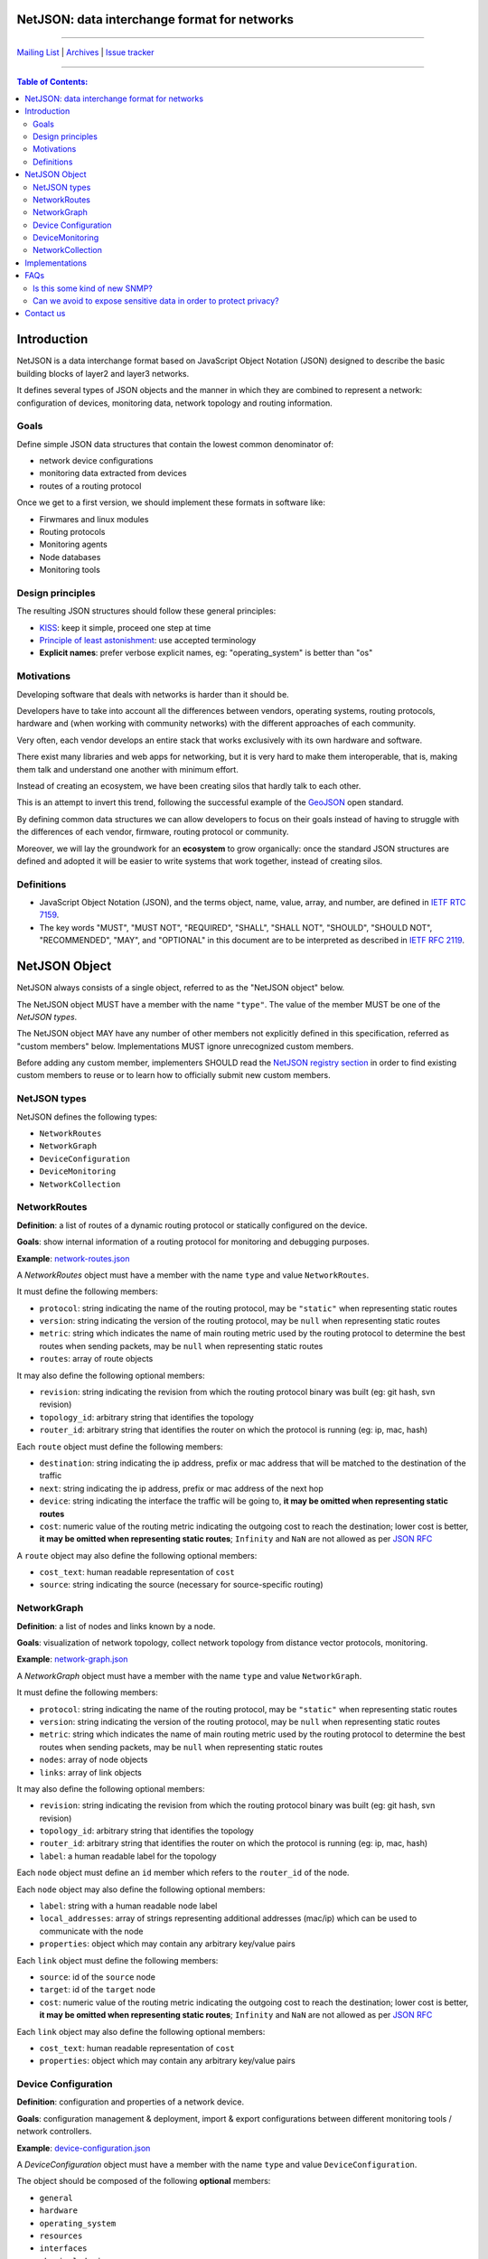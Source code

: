 NetJSON: data interchange format for networks
=============================================

.. image:: https://raw.githubusercontent.com/interop-dev/netjson/master/static/netjson-logo.png
  :alt: NetJSON

------------

`Mailing List`_ | `Archives`_ | `Issue tracker`_

------------

.. _Mailing List: https://lists.funkfeuer.at/mailman/listinfo/interop-dev
.. _Archives: https://lists.funkfeuer.at/pipermail/interop-dev/
.. _Issue tracker: https://github.com/interop-dev/netjson/issues

.. contents:: **Table of Contents**:
   :backlinks: none
   :depth: 3

Introduction
============

NetJSON is a data interchange format based on JavaScript Object Notation (JSON)
designed to describe the basic building blocks of layer2 and layer3 networks.

It defines several types of JSON objects and the manner in which they are combined
to represent a network: configuration of devices, monitoring data, network
topology and routing information.

Goals
-----

Define simple JSON data structures that contain the lowest common denominator of:

* network device configurations
* monitoring data extracted from devices
* routes of a routing protocol

Once we get to a first version, we should implement these formats in software like:

* Firwmares and linux modules
* Routing protocols
* Monitoring agents
* Node databases
* Monitoring tools

Design principles
-----------------

The resulting JSON structures should follow these general principles:

* `KISS`_: keep it simple, proceed one step at time
* `Principle of least astonishment`_: use accepted terminology
* **Explicit names**: prefer verbose explicit names, eg: "operating_system"
  is better than "os"

.. _KISS: http://en.wikipedia.org/wiki/KISS_principle
.. _Principle of least astonishment: http://en.wikipedia.org/wiki/Principle_of_least_astonishment

Motivations
-----------

Developing software that deals with networks is harder than it should be.

Developers have to take into account all the differences between vendors,
operating systems, routing protocols, hardware and (when working with
community networks) with the different approaches of each community.

Very often, each vendor develops an entire stack that works exclusively with its
own hardware and software.

There exist many libraries and web apps for networking, but it is very hard to
make them interoperable, that is, making them talk and understand one another
with minimum effort.

Instead of creating an ecosystem, we have been creating silos that hardly talk
to each other.

This is an attempt to invert this trend, following the successful example
of the `GeoJSON`_ open standard.

By defining common data structures we can allow developers to focus on their goals
instead of having to struggle with the differences of each vendor, firmware,
routing protocol or community.

Moreover, we will lay the groundwork for an **ecosystem** to grow organically:
once the standard JSON structures are defined and adopted it will be easier to
write systems that work together, instead of creating silos.

.. _GeoJSON: http://en.wikipedia.org/wiki/GeoJSON

Definitions
-----------

* JavaScript Object Notation (JSON), and the terms object, name, value, array,
  and number, are defined in `IETF RTC 7159`_.

* The key words "MUST", "MUST NOT", "REQUIRED", "SHALL", "SHALL NOT", "SHOULD",
  "SHOULD NOT", "RECOMMENDED", "MAY", and "OPTIONAL" in this document are to be
  interpreted as described in `IETF RFC 2119`_.

.. _IETF RTC 7159: https://tools.ietf.org/html/rfc7159
.. _IETF RFC 2119: https://tools.ietf.org/html/rfc2119

NetJSON Object
==============

NetJSON always consists of a single object, referred to as the "NetJSON object"
below.

The NetJSON object MUST have a member with the name ``"type"``. The value of the
member MUST be one of the *NetJSON types*.

The NetJSON object MAY have any number of other members not explicitly defined
in this specification, referred as "custom members" below.
Implementations MUST ignore unrecognized custom members.

Before adding any custom member, implementers SHOULD read the
`NetJSON registry section <https://github.com/interop-dev/netjson/blob/master/registry.rst>`__
in order to find existing custom members to reuse or to learn how to officially
submit new custom members.

NetJSON types
-------------

NetJSON defines the following types:

* ``NetworkRoutes``
* ``NetworkGraph``
* ``DeviceConfiguration``
* ``DeviceMonitoring``
* ``NetworkCollection``

NetworkRoutes
-------------

**Definition**: a list of routes of a dynamic routing protocol or statically
configured on the device.

**Goals**: show internal information of a routing protocol for monitoring and
debugging purposes.

**Example**: `network-routes.json`_

A *NetworkRoutes* object must have a member with the name ``type`` and value ``NetworkRoutes``.

It must define the following members:

* ``protocol``: string indicating the name of the routing protocol, may be ``"static"`` when representing static routes
* ``version``: string indicating the version of the routing protocol, may be ``null`` when representing static routes
* ``metric``: string which indicates the name of main routing metric used by the routing protocol to determine the best routes when sending packets, may be ``null`` when representing static routes
* ``routes``: array of route objects

It may also define the following optional members:

* ``revision``: string indicating the revision from which the routing protocol binary was built (eg: git hash, svn revision)
* ``topology_id``: arbitrary string that identifies the topology
* ``router_id``: arbitrary string that identifies the router on which the protocol is running (eg: ip, mac, hash)

Each ``route`` object must define the following members:

* ``destination``: string indicating the ip address, prefix or mac address that will be matched to the destination of the traffic
* ``next``: string indicating the ip address, prefix or mac address of the next hop
* ``device``: string indicating the interface the traffic will be going to, **it may be omitted when representing static routes**
* ``cost``: numeric value of the routing metric indicating the outgoing cost to reach the destination; lower cost is better, **it may be omitted when representing static routes**; ``Infinity`` and ``NaN`` are not allowed as per `JSON RFC <https://tools.ietf.org/html/rfc7159>`__

A ``route`` object may also define the following optional members:

* ``cost_text``: human readable representation of ``cost``
* ``source``: string indicating the source (necessary for source-specific routing)

.. _network-routes.json: ./examples/network-routes.json

NetworkGraph
------------

**Definition**: a list of nodes and links known by a node.

**Goals**: visualization of network topology, collect network topology from distance vector protocols, monitoring.

**Example**: `network-graph.json`_

A *NetworkGraph* object must have a member with the name ``type`` and value ``NetworkGraph``.

It must define the following members:

* ``protocol``: string indicating the name of the routing protocol, may be ``"static"`` when representing static routes
* ``version``: string indicating the version of the routing protocol, may be ``null`` when representing static routes
* ``metric``: string which indicates the name of main routing metric used by the routing protocol to determine the best routes when sending packets, may be ``null`` when representing static routes
* ``nodes``: array of node objects
* ``links``: array of link objects

It may also define the following optional members:

* ``revision``: string indicating the revision from which the routing protocol binary was built (eg: git hash, svn revision)
* ``topology_id``: arbitrary string that identifies the topology
* ``router_id``: arbitrary string that identifies the router on which the protocol is running (eg: ip, mac, hash)
* ``label``: a human readable label for the topology

Each ``node`` object must define an ``id`` member which refers to the ``router_id`` of the node.

Each ``node`` object  may also define the following optional members:

* ``label``: string with a human readable node label
* ``local_addresses``: array of strings representing additional addresses (mac/ip) which can be used to communicate with the node
* ``properties``: object which may contain any arbitrary key/value pairs

Each ``link`` object must define the following members:

* ``source``: id of the ``source`` node
* ``target``: id of the ``target`` node
* ``cost``: numeric value of the routing metric indicating the outgoing cost to reach the destination; lower cost is better, **it may be omitted when representing static routes**; ``Infinity`` and ``NaN`` are not allowed as per `JSON RFC <https://tools.ietf.org/html/rfc7159>`__

Each ``link`` object may also define the following optional members:

* ``cost_text``: human readable representation of ``cost``
* ``properties``: object which may contain any arbitrary key/value pairs

.. _network-graph.json: ./examples/network-graph.json

Device Configuration
--------------------

**Definition**: configuration and properties of a network device.

**Goals**: configuration management & deployment, import & export configurations
between different monitoring tools / network controllers.

**Example**: `device-configuration.json`_

A *DeviceConfiguration* object must have a member with the name ``type`` and
value ``DeviceConfiguration``.

The object should be composed of the following **optional** members:

* ``general``
* ``hardware``
* ``operating_system``
* ``resources``
* ``interfaces``
* ``physical_devices``
* ``routes``
* ``dns_servers``
* ``dns_search``

All the values of each member must be objects which further describe each
component of a network device.

**Each object will be described more in detail in the future iterations of this
project**.

**Most blocks will be optional**, for the reason that each implementation will
return what it is able to retrieve or what is willing to expose.

Software providing this JSON format to should return all the information it is
able to access from the system,
according to security and privacy rules defined by the device owner or network
administrator.

Software consuming this JSON format must be able to handle missing attributes.

Software consuming this JSON format must ignore unrecognized attributes.

.. _device-configuration.json: ./examples/device-configuration.json

DeviceMonitoring
----------------

**Definition**: information that indicates the behaviour of a device that
changes over time.

**Goals**: ouput, collect, parse and visualize monitoring data of a network
device.

**Example**: `monitoring-data.json`_

A *DeviceMonitoring* object must have a member with the name ``type`` and value
``DeviceMonitoring``.

The object should be composed of the following **optional** members:

* ``general``
* ``interfaces``
* ``resources``

**Each object will be described more in detail in the future iterations of this
project**.

**Most blocks will be optional**, for the reason that each implementation will
return what it is able to retrieve or what is willing to expose.

.. _monitoring-data.json: ./examples/monitoring-data.json

NetworkCollection
-----------------

**Definition**: a collection of NetJSON objects.

**Goals**: allow to list various netjson objects into a coherent group, eg:

* list graphs of different routing protocols running on the same device
* list all the routes of a multitopology capable routing protocol
* list devices of a network

**Example**: `network-collection.json <./examples/network-collection.json>`__

A *NetworkCollection* object must have a member with the name ``type`` and
value ``NetworkCollection``.

It must define a ``collection`` member which contains an array of NetJSON objects.

Implementations
===============

* `OLSR.org Network Framework <http://www.olsr.org/mediawiki/index.php/NetJson_Info_Plugin>`__ (OLSRd v2)
* `netjsongraph.js <https://github.com/interop-dev/netjsongraph.js>`__ (visualization library based on d3.js)
* `netdiff <https://github.com/ninuxorg/netdiff#netjson-output>`__ (network topoogy parser)
* `netengine-utils <http://netengine.readthedocs.org/en/latest/topics/netengine-utils.html#ifconfig-netjson-option>`__ (utilities for parsing the output from ``ifconfig``, ``iwconfig``, ecc.)

FAQs
====

Frequentedly Asked Questions.

Is this some kind of new SNMP?
------------------------------

Not exactly. Think about NetJSON as a possible common language that libraries
and applications
can adopt in order to interoperate on different levels.

NetJSON does not aim to define how the data is exchanged, it could be exposed
via an HTTP API, it could be sent through UDP packets, it could be copied from
application A and pasted into application B.

Can we avoid to expose sensitive data in order to protect privacy?
------------------------------------------------------------------

Yes definitely.

NetJSON does not impose to publish, send or collect sensitive information.

NetJSON only describes how to represent data, each implementer MAY decide:

* which optional members to publish (sensitive data can be omitted)
* how to publish it (public, basic auth, token auth, ecc.)
* how to collect it
* which parts should be collected

The goal is to find a way to output and parse this data in a standard
and (possibly) easy way.

Contact us
==========

You can contact us via the `Mailing List`_ or send feedback through
the `Issue tracker`_.
